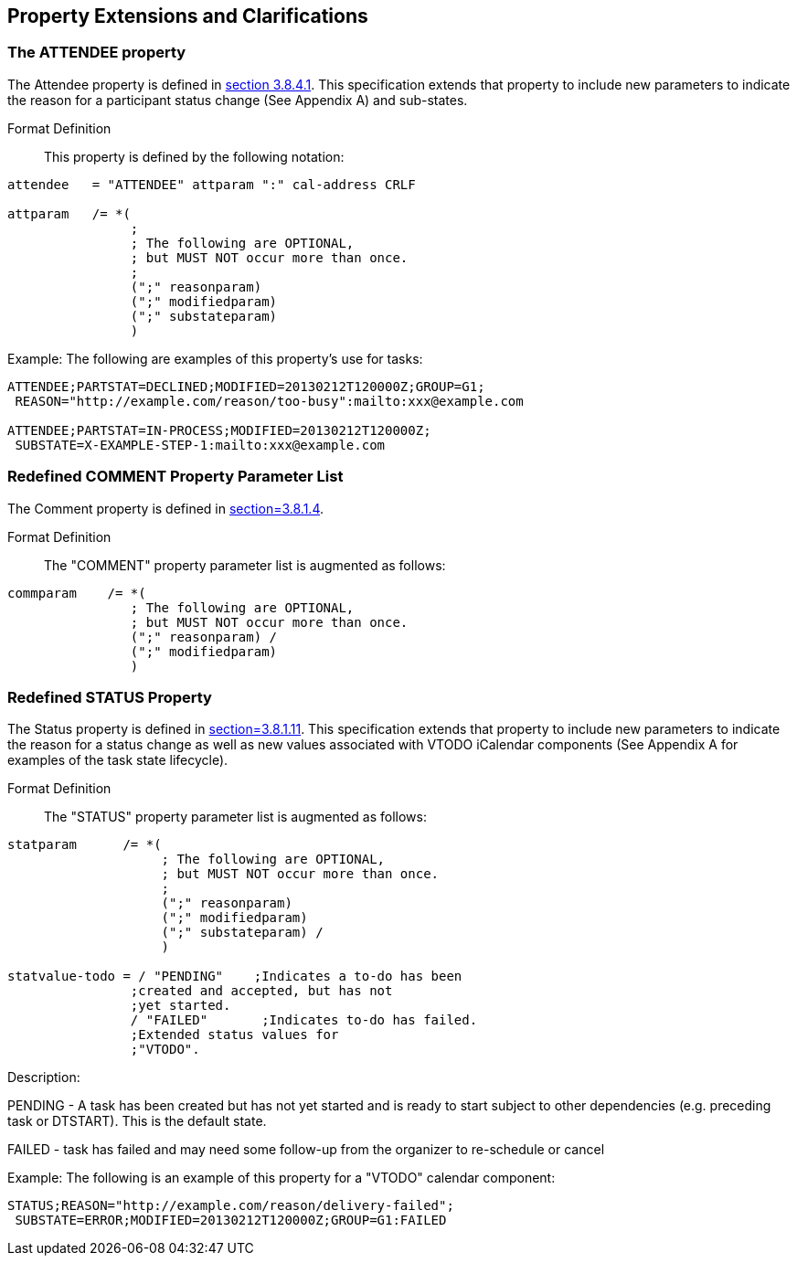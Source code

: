 
[[property-extensions]]

== Property Extensions and Clarifications

[[prop-ext-attendee]]
=== The ATTENDEE property

The Attendee property is defined in <<RFC5545,section 3.8.4.1>>.
This specification extends that property to include new parameters to
indicate the reason for a participant status change (See Appendix A)
and sub-states.

Format Definition:: This property is defined by the following notation:

[source,bnf]
----
attendee   = "ATTENDEE" attparam ":" cal-address CRLF

attparam   /= *(
                ;
                ; The following are OPTIONAL,
                ; but MUST NOT occur more than once.
                ;
                (";" reasonparam)
                (";" modifiedparam)
                (";" substateparam)
                )
----

Example: The following are examples of this property's use for tasks:

[source]
----
ATTENDEE;PARTSTAT=DECLINED;MODIFIED=20130212T120000Z;GROUP=G1;
 REASON="http://example.com/reason/too-busy":mailto:xxx@example.com

ATTENDEE;PARTSTAT=IN-PROCESS;MODIFIED=20130212T120000Z;
 SUBSTATE=X-EXAMPLE-STEP-1:mailto:xxx@example.com
----

[[prop-ext-comment]]
=== Redefined COMMENT Property Parameter List

The Comment property is defined in <<RFC5545, section=3.8.1.4>>.

Format Definition:: The "COMMENT" property parameter list is augmented
as follows:

[source,bnf]
----
commparam    /= *(
                ; The following are OPTIONAL,
                ; but MUST NOT occur more than once.
                (";" reasonparam) /
                (";" modifiedparam)
                )
----

[[prop-ext-status]]
=== Redefined STATUS Property

The Status property is defined in <<RFC5545, section=3.8.1.11>>. This
specification extends that property to include new parameters to
indicate the reason for a status change as well as new values
associated with VTODO iCalendar components (See Appendix A for
examples of the task state lifecycle).

Format Definition:: The "STATUS" property parameter list is augmented
as follows:

[source,bnf]
----
statparam      /= *(
                    ; The following are OPTIONAL,
                    ; but MUST NOT occur more than once.
                    ;
                    (";" reasonparam)
                    (";" modifiedparam)
                    (";" substateparam) /
                    )

statvalue-todo = / "PENDING"    ;Indicates a to-do has been
                ;created and accepted, but has not
                ;yet started.
                / "FAILED"       ;Indicates to-do has failed.
                ;Extended status values for
                ;"VTODO".
----

Description:

PENDING - A task has been created but has not yet started and is ready
to start subject to other dependencies (e.g. preceding task or
DTSTART). This is the default state.

FAILED - task has failed and may need some follow-up from the
organizer to re-schedule or cancel

Example: The following is an example of this property for a "VTODO"
calendar component:

[source]
----
STATUS;REASON="http://example.com/reason/delivery-failed";
 SUBSTATE=ERROR;MODIFIED=20130212T120000Z;GROUP=G1:FAILED
----
